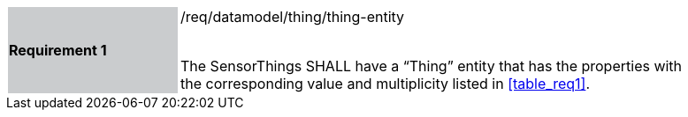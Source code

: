 [width="90%",cols="2,6"]
|===
|*Requirement 1* {set:cellbgcolor:#CACCCE}|/req/datamodel/thing/thing-entity +
 +

The SensorThings SHALL have a “Thing” entity that has the properties with the corresponding value and multiplicity listed in <<table_req1>>. {set:cellbgcolor:#FFFFFF}
|===
